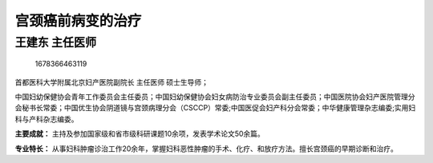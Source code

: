 宫颈癌前病变的治疗
==================

王建东 主任医师
---------------

.. figure:: image/c01_39/1678366463119.png
   :alt: 1678366463119

   1678366463119

首都医科大学附属北京妇产医院副院长 主任医师 硕士生导师；

中国妇幼保健协会青年工作委员会主任委员；中国妇幼保健协会妇女病防治专业委员会副主任委员；中国医院协会妇产医院管理分会秘书长常委；中国优生协会阴道镜与宫颈病理分会（CSCCP）常委;中国医促会妇产科分会常委；中华健康管理杂志编委;实用妇科与产科杂志编委。

**主要成就：**
主持及参加国家级和省市级科研课题10余项，发表学术论文50余篇。

**专业特长：**
从事妇科肿瘤诊治工作20余年，掌握妇科恶性肿瘤的手术、化疗、和放疗方法。擅长宫颈癌的早期诊断和治疗。
